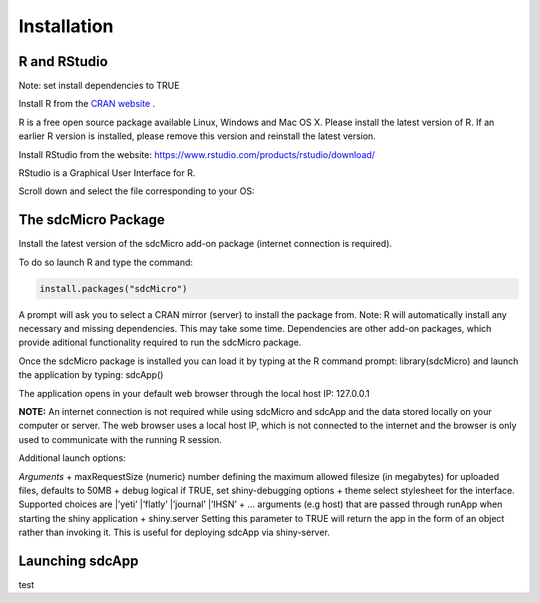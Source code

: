 Installation
====================================================================================

R and RStudio
------------------------------------------------------------------------------------
Note: set install dependencies to TRUE

Install R from the `CRAN website <https://cran.r-project.org>`_ .

.. image:: media/downloadR.png
   :scale: 100%
   
R is a free open source package available Linux, Windows and Mac OS X. 
Please install the latest version of R. If an earlier R version is installed,
please remove this version and reinstall the latest version.
 
Install RStudio from the website: https://www.rstudio.com/products/rstudio/download/ 

RStudio is a Graphical User Interface for R. 

Scroll down and select the file corresponding to your OS: 


The sdcMicro Package
------------------------------------------------------------------------------------
 
Install the latest version of the sdcMicro add-on package (internet connection is required). 

To do so launch R and type the command:

.. code-block:: R

		install.packages("sdcMicro")
		
A prompt will ask you to select a CRAN mirror (server) to install the package from. 
Note: R will automatically install any necessary and missing dependencies. This may take some time. 
Dependencies are other add-on packages, which provide aditional functionality required to run the sdcMicro package.

Once the sdcMicro package is installed you can load it by typing at the R command prompt: library(sdcMicro) 
and launch the application by typing: sdcApp()

.. code-block:: R
		library("sdcMicro")
		sdcApp() 

The application opens in your default web browser through the local host IP: 127.0.0.1

**NOTE:** An internet connection is not required while using sdcMicro and sdcApp and the data 
stored locally on your computer or server. The web browser uses a local host IP, 
which is not connected to the internet and the browser is only used to communicate with 
the running R session.

Additional launch options:

.. code-block:: R
		sdcApp(maxRequestSize = 50, debug = FALSE, theme = "IHSN", ..., shiny.server = FALSE)

*Arguments*
+ maxRequestSize (numeric) number defining the maximum allowed filesize (in megabytes) for uploaded files, defaults to 50MB
+ debug logical if TRUE, set shiny-debugging options
+ theme select stylesheet for the interface. Supported choices are
|’yeti’
|’flatly’
|’journal’
|’IHSN’
+ ... arguments (e.g host) that are passed through runApp when starting the shiny application
+ shiny.server Setting this parameter to TRUE will return the app in the form of an object rather
than invoking it. This is useful for deploying sdcApp via shiny-server.
    
Launching sdcApp
------------------------------------------------------------------------------------
test

